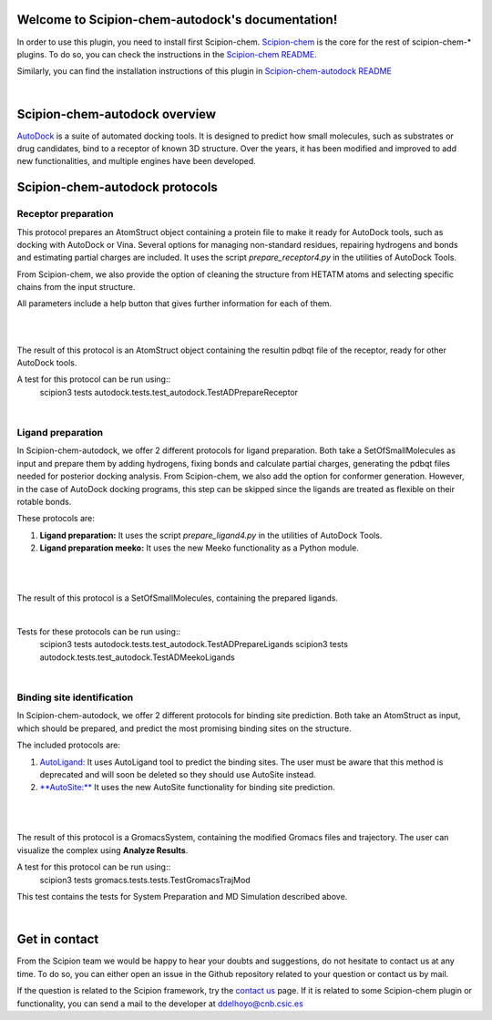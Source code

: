 
.. _docs-chem-autodock:

.. figure:: ../images/autodock_logo.png
   :alt: autodock logo

Welcome to Scipion-chem-autodock's documentation!
=================================================
In order to use this plugin, you need to install first Scipion-chem.
`Scipion-chem <https://github.com/scipion-chem/docs>`_
is the core for the rest of scipion-chem-\* plugins. To do so, you can check the instructions in the
`Scipion-chem README <https://github.com/scipion-chem/scipion-chem/blob/master/README.rst>`_.

Similarly, you can find the installation instructions of this plugin in
`Scipion-chem-autodock README <https://github.com/scipion-chem/scipion-chem-autodock/blob/master/README.rst>`_

|

Scipion-chem-autodock overview
========================================
`AutoDock <https://autodock.scripps.edu/>`_ is a suite of automated docking tools. It is designed to predict how small
molecules, such as substrates or drug candidates, bind to a receptor of known 3D structure. Over the years, it has
been modified and improved to add new functionalities, and multiple engines have been developed.

Scipion-chem-autodock protocols
========================================

**Receptor preparation**
-------------------------------
This protocol prepares an AtomStruct object containing a protein file to make it ready for AutoDock tools, such as
docking with AutoDock or Vina. Several options for managing non-standard residues, repairing hydrogens and bonds and
estimating partial charges are included. It uses the script *prepare_receptor4.py* in the utilities of AutoDock Tools.

From Scipion-chem, we also provide the option of cleaning the structure from HETATM atoms and selecting specific
chains from the input structure.

All parameters include a help button that gives further information for each of them.

|

.. image:: ../images/autodock_form1.png
   :alt: autodock form1

|

The result of this protocol is an AtomStruct object containing the resultin pdbqt file of the receptor, ready for
other AutoDock tools.

A test for this protocol can be run using::
    scipion3 tests autodock.tests.test_autodock.TestADPrepareReceptor

|

**Ligand preparation**
-------------------------------
In Scipion-chem-autodock, we offer 2 different protocols for ligand preparation. Both take a SetOfSmallMolecules as
input and prepare them by adding hydrogens, fixing bonds and calculate partial charges, generating the pdbqt files
needed for posterior docking analysis.
From Scipion-chem, we also add the option for conformer generation. However, in the case of AutoDock docking programs,
this step can be skipped since the ligands are treated as flexible on their rotable bonds.

These protocols are:

1) **Ligand preparation:** It uses the script *prepare_ligand4.py* in the utilities of AutoDock Tools.

2) **Ligand preparation meeko:** It uses the new Meeko functionality as a Python module.

|

|form2_1| |form2_2|

.. |form2_1| image:: ../images/autodock_form2_1.png
   :alt: autodock form2_1
   :width: 45%

.. |form2_2| image:: ../images/autodock_form2_2.png
   :alt: autodock form2_2
   :width: 50%

|

The result of this protocol is a SetOfSmallMolecules, containing the prepared ligands.

|

Tests for these protocols can be run using::
    scipion3 tests autodock.tests.test_autodock.TestADPrepareLigands
    scipion3 tests autodock.tests.test_autodock.TestADMeekoLigands

|

**Binding site identification**
-------------------------------
In Scipion-chem-autodock, we offer 2 different protocols for binding site prediction. Both take an AtomStruct as
input, which should be prepared, and predict the most promising binding sites on the structure.

The included protocols are:

1) `AutoLigand: <https://autodock.scripps.edu/resources/autoligand/>`_ It uses AutoLigand tool to predict the binding sites. The user must be aware that this method is deprecated and will soon be deleted so they should use AutoSite instead.

2) `**AutoSite:** <https://ccsb.scripps.edu/autosite/>`_ It uses the new AutoSite functionality for binding site prediction.


|

|form3_1| |form3_2|

.. |form3_1| image:: ../images/autodock_form3_1.png
   :alt: autodock form3_1
   :width: 47%

.. |form3_2| image:: ../images/autodock_form3_2.png
   :alt: autodock form3_2
   :width: 47%

|

The result of this protocol is a GromacsSystem, containing the modified Gromacs files and trajectory. The user
can visualize the complex using **Analyze Results**.

A test for this protocol can be run using::
    scipion3 tests gromacs.tests.tests.TestGromacsTrajMod

This test contains the tests for System Preparation and MD Simulation described above.

|

Get in contact
==================

From the Scipion team we would be happy to hear your doubts and suggestions, do not hesitate to contact us at any
time. To do so, you can either open an issue in the Github repository related to your question or
contact us by mail.

If the question is related to the Scipion framework, try the `contact us <https://scipion.i2pc.es/contact>`_ page.
If it is related to some Scipion-chem plugin or functionality, you can send a mail to
the developer at ddelhoyo@cnb.csic.es


